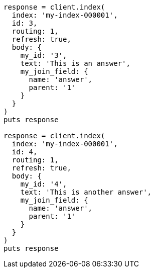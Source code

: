 [source, ruby]
----
response = client.index(
  index: 'my-index-000001',
  id: 3,
  routing: 1,
  refresh: true,
  body: {
    my_id: '3',
    text: 'This is an answer',
    my_join_field: {
      name: 'answer',
      parent: '1'
    }
  }
)
puts response

response = client.index(
  index: 'my-index-000001',
  id: 4,
  routing: 1,
  refresh: true,
  body: {
    my_id: '4',
    text: 'This is another answer',
    my_join_field: {
      name: 'answer',
      parent: '1'
    }
  }
)
puts response
----
